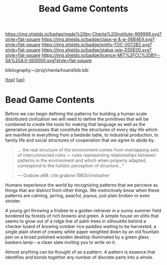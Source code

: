 #   -*- mode: org; fill-column: 60 -*-
#+STARTUP: showall
#+TITLE:   Bead Game Contents
#+LINK: pdf   pdfview:~/proj/chenla/hoard/lib/

[[https://img.shields.io/badge/made%20by-Chenla%20Institute-999999.svg?style=flat-square]] 
[[https://img.shields.io/badge/class-w & w-56B4E9.svg?style=flat-square]]
[[https://img.shields.io/badge/entity-TOC-0072B2.svg?style=flat-square]]
[[https://img.shields.io/badge/status-wip-D55E00.svg?style=flat-square]]
[[https://img.shields.io/badge/licence-MIT%2FCC%20BY--SA%204.0-000000.svg?style=flat-square]]

bibliography:~/proj/chenla/hoard/bib.bib

[[[../../index.org][top]]] [[[../index.org][up]]]

* Bead Game Contents
  :PROPERTIES:
  :CUSTOM_ID:
  :Name:      /home/deerpig/proj/chenla/warp/dex.org
  :Created:   2018-09-01T17:32@Prek Leap (11.642600N-104.919210W)
  :ID:        d0605fec-e7e8-48a8-8742-dc28f39cdb01
  :VER:       589069993.268590117
  :GEO:       48P-491193-1287029-15
  :BXID:      proj:OPD7-3180
  :Class:     primer
  :Entity:    toc
  :Status:    wip 
  :Licence:   MIT/CC BY-SA 4.0
  :END:

Before we can begin defining the patterns for building a human scale
distributed civilization we will need to define the primitives that
will be combined to create the tools for making that language as well
as the generative processes that constitute the structures of every
day life which are manifest in everything from a bedside table, to
industrial production, to family life and social structures of
cooperation that we agree to abide by.

#+begin_quote
... the real structure of the environment comes from
overlapping sets of interconnected rules — rules
representing relationships between patterns in the
environment and which when properly adapted, correspond to
the holistic perception of structure..."

— Grabow p68. cite:grabow:1983christopher 
#+end_quote

Humans experience the world by recognizing patterns that we percieve
as things that are distinct from other things.  We instinctively know
when these patterns are calming, jarring, peacful, joyous, just
plain broken or even sinister.

A young girl throwing a frisbee to a golden retriever in a sunny
summer field bordered by forests of rich browns and green.  A simple
house on stilts that seems to grow out of a ridge line of palm trees
in silhouette behind a checker board of browing october rice paddies
waiting to be harvested, a single plain sheet of creamy white paper
weighted down by an old fountain pen on a broad polished wooden
desktop illuminated by a green glass bankers lamp -- a clean slate
inviting you to write on it.

Almost anything can be thought of as a pattern.  A pattern
is essence that identifies and bonds together any number of discrete
parts into a whole.  

